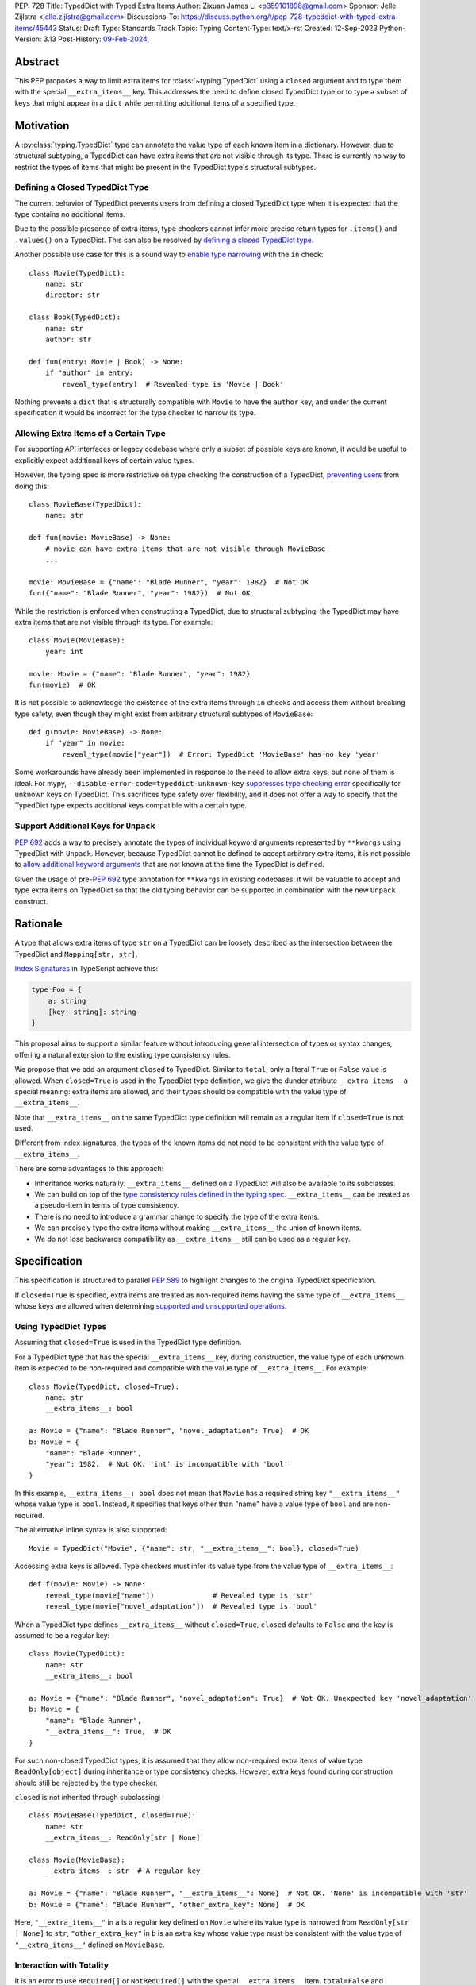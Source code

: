 PEP: 728
Title: TypedDict with Typed Extra Items
Author: Zixuan James Li <p359101898@gmail.com>
Sponsor: Jelle Zijlstra <jelle.zijlstra@gmail.com>
Discussions-To: https://discuss.python.org/t/pep-728-typeddict-with-typed-extra-items/45443
Status: Draft
Type: Standards Track
Topic: Typing
Content-Type: text/x-rst
Created: 12-Sep-2023
Python-Version: 3.13
Post-History: `09-Feb-2024 <https://discuss.python.org/t/pep-728-typeddict-with-typed-extra-items/45443>`__,


Abstract
========

This PEP proposes a way to limit extra items for :class:`~typing.TypedDict`
using a ``closed`` argument and to type them with the special ``__extra_items__``
key. This addresses the need to define closed TypedDict type or to type a subset
of keys that might appear in a ``dict`` while permitting additional items of a
specified type.

Motivation
==========

A :py:class:`typing.TypedDict` type can annotate the value type of each known
item in a dictionary. However, due to structural subtyping, a TypedDict can have
extra items that are not visible through its type. There is currently no way to
restrict the types of items that might be present in the TypedDict type's
structural subtypes.

Defining a Closed TypedDict Type
--------------------------------

The current behavior of TypedDict prevents users from defining a closed
TypedDict type when it is expected that the type contains no additional items.

Due to the possible presence of extra items, type checkers cannot infer more
precise return types for ``.items()`` and ``.values()`` on a TypedDict. This can
also be resolved by
`defining a closed TypedDict type <https://github.com/python/mypy/issues/7981>`__.

Another possible use case for this is a sound way to
`enable type narrowing <https://github.com/python/mypy/issues/9953>`__ with the
``in`` check::

    class Movie(TypedDict):
        name: str
        director: str
    
    class Book(TypedDict):
        name: str
        author: str

    def fun(entry: Movie | Book) -> None:
        if "author" in entry:
            reveal_type(entry)  # Revealed type is 'Movie | Book'

Nothing prevents a ``dict`` that is structurally compatible with ``Movie`` to
have the ``author`` key, and under the current specification it would be
incorrect for the type checker to narrow its type.

Allowing Extra Items of a Certain Type
--------------------------------------

For supporting API interfaces or legacy codebase where only a subset of possible
keys are known, it would be useful to explicitly expect additional keys of
certain value types.

However, the typing spec is more restrictive on type checking the construction of a
TypedDict, `preventing users <https://github.com/python/mypy/issues/4617>`__
from doing this::

    class MovieBase(TypedDict):
        name: str

    def fun(movie: MovieBase) -> None:
        # movie can have extra items that are not visible through MovieBase
        ...

    movie: MovieBase = {"name": "Blade Runner", "year": 1982}  # Not OK
    fun({"name": "Blade Runner", "year": 1982})  # Not OK

While the restriction is enforced when constructing a TypedDict, due to
structural subtyping, the TypedDict may have extra items that are not visible
through its type. For example::

    class Movie(MovieBase):
        year: int

    movie: Movie = {"name": "Blade Runner", "year": 1982}
    fun(movie)  # OK

It is not possible to acknowledge the existence of the extra items through
``in`` checks and access them without breaking type safety, even though they
might exist from arbitrary structural subtypes of ``MovieBase``::

    def g(movie: MovieBase) -> None:
        if "year" in movie:
            reveal_type(movie["year"])  # Error: TypedDict 'MovieBase' has no key 'year'

Some workarounds have already been implemented in response to the need to allow
extra keys, but none of them is ideal. For mypy,
``--disable-error-code=typeddict-unknown-key``
`suppresses type checking error <https://github.com/python/mypy/pull/14225>`__
specifically for unknown keys on TypedDict. This sacrifices type safety over
flexibility, and it does not offer a way to specify that the TypedDict type
expects additional keys compatible with a certain type.

Support Additional Keys for ``Unpack``
--------------------------------------

:pep:`692` adds a way to precisely annotate the types of individual keyword
arguments represented by ``**kwargs`` using TypedDict with ``Unpack``. However,
because TypedDict cannot be defined to accept arbitrary extra items, it is not
possible to
`allow additional keyword arguments <https://discuss.python.org/t/pep-692-using-typeddict-for-more-precise-kwargs-typing/17314/87>`__
that are not known at the time the TypedDict is defined.

Given the usage of pre-:pep:`692` type annotation for ``**kwargs`` in existing
codebases, it will be valuable to accept and type extra items on TypedDict so
that the old typing behavior can be supported in combination with the new
``Unpack`` construct.

Rationale
=========

A type that allows extra items of type ``str`` on a TypedDict can be loosely
described as the intersection between the TypedDict and ``Mapping[str, str]``.

`Index Signatures <https://www.typescriptlang.org/docs/handbook/2/objects.html#index-signatures>`__
in TypeScript achieve this:

.. code-block:: typescript

    type Foo = {
        a: string
        [key: string]: string
    }

This proposal aims to support a similar feature without introducing general
intersection of types or syntax changes, offering a natural extension to the
existing type consistency rules.

We propose that we add an argument ``closed`` to TypedDict. Similar to
``total``, only a literal ``True`` or ``False`` value is allowed. When
``closed=True`` is used in the TypedDict type definition, we give the dunder
attribute ``__extra_items__`` a special meaning: extra items are allowed, and
their types should be compatible with the value type of ``__extra_items__``.

Note that ``__extra_items__`` on the same TypedDict type definition will remain
as a regular item if ``closed=True`` is not used.

Different from index signatures, the types of the known items do not need to be
consistent with the value type of ``__extra_items__``.

There are some advantages to this approach:

- Inheritance works naturally. ``__extra_items__`` defined on a TypedDict will
  also be available to its subclasses.

- We can build on top of the `type consistency rules defined in the typing spec
  <https://typing.readthedocs.io/en/latest/spec/typeddict.html#type-consistency>`__.
  ``__extra_items__`` can be treated as a pseudo-item in terms of type
  consistency.

- There is no need to introduce a grammar change to specify the type of the
  extra items.

- We can precisely type the extra items without making ``__extra_items__`` the
  union of known items.

- We do not lose backwards compatibility as ``__extra_items__`` still can be
  used as a regular key.

Specification
=============

This specification is structured to parallel :pep:`589` to highlight changes to
the original TypedDict specification.

If ``closed=True`` is specified, extra items are treated as non-required items
having the same type of ``__extra_items__`` whose keys are allowed when
determining
`supported and unsupported operations
<https://typing.readthedocs.io/en/latest/spec/typeddict.html#supported-and-unsupported-operations>`__.

Using TypedDict Types
---------------------

Assuming that ``closed=True`` is used in the TypedDict type definition.

For a TypedDict type that has the special ``__extra_items__`` key, during
construction, the value type of each unknown item is expected to be non-required
and compatible with the value type of ``__extra_items__``. For example::

    class Movie(TypedDict, closed=True):
        name: str
        __extra_items__: bool
    
    a: Movie = {"name": "Blade Runner", "novel_adaptation": True}  # OK
    b: Movie = {
        "name": "Blade Runner",
        "year": 1982,  # Not OK. 'int' is incompatible with 'bool'
    }  

In this example, ``__extra_items__: bool`` does not mean that ``Movie`` has a
required string key ``"__extra_items__"`` whose value type is ``bool``. Instead,
it specifies that keys other than "name" have a value type of ``bool`` and are
non-required.

The alternative inline syntax is also supported::

    Movie = TypedDict("Movie", {"name": str, "__extra_items__": bool}, closed=True)

Accessing extra keys is allowed. Type checkers must infer its value type from
the value type of ``__extra_items__``::

    def f(movie: Movie) -> None:
        reveal_type(movie["name"])              # Revealed type is 'str'
        reveal_type(movie["novel_adaptation"])  # Revealed type is 'bool'

When a TypedDict type defines ``__extra_items__`` without ``closed=True``,
``closed`` defaults to ``False`` and the key is assumed to be a regular key::

    class Movie(TypedDict):
        name: str
        __extra_items__: bool
    
    a: Movie = {"name": "Blade Runner", "novel_adaptation": True}  # Not OK. Unexpected key 'novel_adaptation'
    b: Movie = {
        "name": "Blade Runner",
        "__extra_items__": True,  # OK
    }

For such non-closed TypedDict types, it is assumed that they allow non-required
extra items of value type ``ReadOnly[object]`` during inheritance or type
consistency checks. However, extra keys found during construction should still
be rejected by the type checker.

``closed`` is not inherited through subclassing::

    class MovieBase(TypedDict, closed=True):
        name: str
        __extra_items__: ReadOnly[str | None]
    
    class Movie(MovieBase):
        __extra_items__: str  # A regular key
    
    a: Movie = {"name": "Blade Runner", "__extra_items__": None}  # Not OK. 'None' is incompatible with 'str'
    b: Movie = {"name": "Blade Runner", "other_extra_key": None}  # OK

Here, ``"__extra_items__"`` in ``a`` is a regular key defined on ``Movie`` where
its value type is narrowed from ``ReadOnly[str | None]`` to ``str``,
``"other_extra_key"`` in ``b`` is an extra key whose value type must be
consistent with the value type of ``"__extra_items__"`` defined on
``MovieBase``.

Interaction with Totality
-------------------------

It is an error to use ``Required[]`` or ``NotRequired[]`` with the special
``__extra_items__`` item. ``total=False`` and ``total=True`` have no effect on
``__extra_items__`` itself.

The extra items are non-required, regardless of the totality of the TypedDict.
Operations that are available to ``NotRequired`` items should also be available
to the extra items::

    class Movie(TypedDict, closed=True):
        name: str
        __extra_items__: int

    def f(movie: Movie) -> None:
        del movie["name"]  # Not OK
        del movie["year"]  # OK

Interaction with ``Unpack``
---------------------------

For type checking purposes, ``Unpack[TypedDict]`` with extra items should be
treated as its equivalent in regular parameters, and the existing rules for
function parameters still apply::

    class Movie(TypedDict, closed=True):
        name: str
        __extra_items__: int
    
    def f(**kwargs: Unpack[Movie]) -> None: ...

    # Should be equivalent to
    def f(*, name: str, **kwargs: int) -> None: ...

Interaction with PEP 705
------------------------

When the special ``__extra_items__`` item is annotated with ``ReadOnly[]``, the
extra items on the TypedDict have the properties of read-only items. This
interacts with inheritance rules specified in :pep:`PEP 705 <705#Inheritance>`.

Notably, if the TypedDict type declares ``__extra_items__`` to be read-only, a
subclass of the TypedDict type may redeclare ``__extra_items__``'s value type or
additional non-extra items' value type.

Because a non-closed TypedDict type implicitly allows non-required extra items
of value type ``ReadOnly[object]``, its subclass can override the special
``__extra_items__`` with more specific types.

More details are discussed in the later sections.

Inheritance
-----------

When the TypedDict type is defined as ``closed=False`` (the default),
``__extra_items__`` should behave and be inherited the same way a regular key
would. A regular ``__extra_items__`` key can coexist with the special
``__extra_items__`` and both should be inherited when subclassing.

We assume that ``closed=True`` whenever ``__extra_items__`` is mentioned for the
rest of this section.

``__extra_items__`` is inherited the same way as a regular ``key: value_type``
item. As with the other keys, the same rules from
`the typing spec <https://typing.readthedocs.io/en/latest/spec/typeddict.html#inheritance>`__
and :pep:`PEP 705 <705#inheritance>` apply. We interpret the existing rules in the
context of ``__extra_items__``.

We need to reinterpret the following rule to define how ``__extra_items__``
interacts with it:

    * Changing a field type of a parent TypedDict class in a subclass is not allowed.

First, it is not allowed to change the value type of ``__extra_items__`` in a subclass
unless it is declared to be ``ReadOnly`` in the superclass::

    class Parent(TypedDict, closed=True):
        __extra_items__: int | None
    
    class Child(Parent, closed=True):
        __extra_items__: int  # Not OK. Like any other TypedDict item, __extra_items__'s type cannot be changed

Second, ``__extra_items__: T`` effectively defines the value type of any unnamed
items accepted to the TypedDict and marks them as non-required. Thus, the above
restriction applies to any additional items defined in a subclass. For each item
added in a subclass, all of the following conditions should apply:

- If ``__extra_items__`` is read-only

  - The item can be either required or non-required

  - The item's value type is consistent with ``T``

- If ``__extra_items__`` is not read-only

  - The item is non-required

  - The item's value type is consistent with ``T``

  - ``T`` is consistent with the item's value type

- If ``__extra_items__`` is not redeclared, the subclass inherits it as-is.

For example::

    class MovieBase(TypedDict, closed=True):
        name: str
        __extra_items__: int | None
    
    class AdaptedMovie(MovieBase):  # Not OK. 'bool' is not consistent with 'int | None'
        adapted_from_novel: bool
 
    class MovieRequiredYear(MovieBase):  # Not OK. Required key 'year' is not known to 'Parent'
        year: int | None

    class MovieNotRequiredYear(MovieBase):  # Not OK. 'int | None' is not consistent with 'int'
        year: NotRequired[int]

    class MovieWithYear(MovieBase):  # OK
        year: NotRequired[int | None]

Due to this nature, an important side effect allows us to define a TypedDict
type that disallows additional items::

    class MovieFinal(TypedDict, closed=True):
        name: str
        __extra_items__: Never

Here, annotating ``__extra_items__`` with :class:`typing.Never` specifies that
there can be no other keys in ``MovieFinal`` other than the known ones.
Because of its potential common use, this is equivalent to::

    class MovieFinal(TypedDict, closed=True):
        name: str

where we implicitly assume the ``__extra_items__: Never`` field by default
if only ``closed=True`` is specified.

Type Consistency
----------------

In addition to the set ``S`` of keys of the explicitly defined items, a
TypedDict type that has the item ``__extra_items__: T`` is considered to have an
infinite set of items that all satisfy the following conditions:

- If ``__extra_items__`` is read-only

  - The key's value type is consistent with ``T``

  - The key is not in ``S``.

- If ``__extra_items__`` is not read-only

  - The key is non-required

  - The key's value type is consistent with ``T``

  - ``T`` is consistent with the key's value type

  - The key is not in ``S``.

For type checking purposes, let ``__extra_items__`` be a non-required pseudo-item to
be included whenever "for each ... item/key" is stated in
:pep:`the existing type consistency rules from PEP 705 <705#type-consistency>`,
and we modify it as follows:

    A TypedDict type ``A`` is consistent with TypedDict ``B`` if ``A`` is
    structurally compatible with ``B``. This is true if and only if all of the
    following are satisfied:

    * For each item in ``B``, ``A`` has the corresponding key, unless the item
      in ``B`` is read-only, not required, and of top value type
      (``ReadOnly[NotRequired[object]]``). **[Edit: Otherwise, if the
      corresponding key with the same name cannot be found in ``A``,
      "__extra_items__" is considered the corresponding key.]**

    * For each item in ``B``, if ``A`` has the corresponding key **[Edit: or
      "__extra_items__"]**, the corresponding value type in ``A`` is consistent
      with the value type in ``B``.

    * For each non-read-only item in ``B``, its value type is consistent with
      the corresponding value type in ``A``. **[Edit: if the corresponding key
      with the same name cannot be found in ``A``, "__extra_items__" is
      considered the corresponding key.]**

    * For each required key in ``B``, the corresponding key is required in ``A``.
      For each non-required key in ``B``, if the item is not read-only in ``B``,
      the corresponding key is not required in ``A``.
      **[Edit: if the corresponding key with the same name cannot be found in
      ``A``, "__extra_items__" is considered to be non-required as the
      corresponding key.]**

The following examples illustrate these checks in action.

``__extra_items__`` puts various restrictions on additional items for type
consistency checks::

    class Movie(TypedDict, closed=True):
        name: str
        __extra_items__: int | None

    class MovieDetails(TypedDict, closed=True):
        name: str
        year: NotRequired[int]
        __extra_items__: int | None
    
    details: MovieDetails = {"name": "Kill Bill Vol. 1", "year": 2003}
    movie: Movie = details  # Not OK. While 'int' is consistent with 'int | None',
                            # 'int | None' is not consistent with 'int'

    class MovieWithYear(TypedDict, closed=True):
        name: str
        year: int | None
        __extra_items__: int | None

    details: MovieWithYear = {"name": "Kill Bill Vol. 1", "year": 2003}
    movie: Movie = details  # Not OK. 'year' is not required in 'Movie',
                            # so it shouldn't be required in 'MovieWithYear' either

Because "year" is absent in ``Movie``, ``__extra_items__`` is considered the
corresponding key. ``"year"`` being required violates the rule "For each
required key in ``B``, the corresponding key is required in ``A``".

When ``__extra_items__`` is defined to be read-only in a TypedDict type, it is possible 
for an item to have a narrower type than ``__extra_items__``'s value type::

    class Movie(TypedDict, closed=True):
        name: str
        __extra_items__: ReadOnly[str | int]
    
    class MovieDetails(TypedDict, closed=True):
        name: str
        year: NotRequired[int]
        __extra_items__: int

    details: MovieDetails = {"name": "Kill Bill Vol. 2", "year": 2004}
    movie: Movie = details  # OK. 'int' is consistent with 'str | int'.

This behaves the same way as :pep:`705` specified if ``year: ReadOnly[str | int]``
is an item defined in ``Movie``.

``__extra_items__`` as a pseudo-item follows the same rules that other items have, so
when both TypedDicts contain ``__extra_items__``, this check is naturally enforced::

    class MovieExtraInt(TypedDict, closed=True):
        name: str
        __extra_items__: int

    class MovieExtraStr(TypedDict, closed=True):
        name: str
        __extra_items__: str
    
    extra_int: MovieExtraInt = {"name": "No Country for Old Men", "year": 2007}
    extra_str: MovieExtraStr = {"name": "No Country for Old Men", "description": ""}
    extra_int = extra_str  # Not OK. 'str' is inconsistent with 'int' for item '__extra_items__'
    extra_str = extra_int  # Not OK. 'int' is inconsistent with 'str' for item '__extra_items__'
    
A non-closed TypedDict type implicitly allows non-required extra keys of value
type ``ReadOnly[object]``. This allows to apply the type consistency rules
between this type and a closed TypedDict type::

    class MovieNotClosed(TypedDict):
        name: str
    
    extra_int: MovieExtraInt = {"name": "No Country for Old Men", "year": 2007}
    not_closed: MovieNotClosed = {"name": "No Country for Old Men"}
    extra_int = not_closed  # Not OK. 'ReadOnly[object]' implicitly on 'MovieNotClosed' is not consistent with 'int' for item '__extra_items__'
    not_closed = extra_int  # OK

Interaction with Mapping[KT, VT]
--------------------------------

A TypedDict type can be consistent with ``Mapping[KT, VT]`` types other than
``Mapping[str, object]`` as long as the union of value types on the TypedDict
type is consistent with ``VT``. It is an extension of this rule from the typing
spec:

    * A TypedDict with all ``int`` values is not consistent with
      ``Mapping[str, int]``, since there may be additional non-``int``
      values not visible through the type, due to structural subtyping.
      These can be accessed using the ``values()`` and ``items()``
      methods in ``Mapping``

For example::

    class MovieExtraStr(TypedDict, closed=True):
        name: str
        __extra_items__: str

    extra_str: MovieExtraStr = {"name": "Blade Runner", "summary": ""}
    str_mapping: Mapping[str, str] = extra_str  # OK

    int_mapping: Mapping[str, int] = extra_int  # Not OK. 'int | str' is not consistent with 'int'
    int_str_mapping: Mapping[str, int | str] = extra_int  # OK

Furthermore, type checkers should be able to infer the precise return types of
``values()`` and ``items()`` on such TypedDict types::

    def fun(movie: MovieExtraStr) -> None:
        reveal_type(movie.items())  # Revealed type is 'dict_items[str, str]'
        reveal_type(movie.values())  # Revealed type is 'dict_values[str, str]'

Interaction with dict[KT, VT]
-----------------------------

Note that because the presence of ``__extra_items__`` on a closed TypedDict type
prohibits additional required keys in its structural subtypes, we can determine
if the TypedDict type and its structural subtypes will ever have any required
key during static analysis.

If there is no required key, the TypedDict type is consistent with ``dict[KT,
VT]`` and vice versa if all items on the TypedDict type satisfy the following
conditions:

- ``VT`` is consistent with the value type of the item

- The value type of the item is consistent with ``VT`` 

For example::

    class IntDict(TypedDict, closed=True):
        __extra_items__: int

    class IntDictWithNum(IntDict):
        num: NotRequired[int]

    def f(x: IntDict) -> None:
        v: dict[str, int] = x  # OK
        v.clear()  # OK
    
    not_required_num: IntDictWithNum = {"num": 1, "bar": 2} 
    regular_dict: dict[str, int] = not_required_num  # OK
    f(not_required_num)  # OK

In this case, methods that are previously unavailable on a TypedDict are allowed::

    not_required_num.clear()  # OK

    reveal_type(not_required_num.popitem())  # OK. Revealed type is tuple[str, int]

How to Teach this
=================

The choice of ``"__extra_items__"`` and the requirement of ``closed=True``
whenever it is used as a special key intended to make it more understandable to
new users even without former knowledge of this feature.

Details of this should be documented in both the typing spec and the
:mod:`typing` documentation.

Backwards Compatibility
=======================

Because ``__extra_items__`` remains as a regular key if ``closed=True`` is not
specified, no existing codebase will break due to this change.

If the proposal is accepted, none of ``__required_keys__``,
``__optional_keys__``, ``__readonly_keys__`` and ``__mutable_keys__`` should
include ``"__extra_items__"`` defined on the same TypedDict type when
``closed=True`` is specified.

Note that ``closed`` as a keyword argument does not collide with the keyword
arguments alternative to define keys with the functional syntax that allows
things like ``TD = TypedDict("TD", foo=str, bar=int)``, because it is scheduled
to be removed in Python 3.13 if support for ``closed`` is added.

Because this is a type-checking feature, it can be made available to older
versions as long as the type checker supports it.

Rejected Ideas
==============

Allowing Extra Items without Specifying the Type
------------------------------------------------

``extra=True`` was originally proposed for defining a TypedDict that accepts extra
items regardless of the type, like how ``total=True`` works::

    class TypedDict(extra=True):
        pass

Because it did not offer a way to specify the type of the extra items, the type
checkers will need to assume that the type of the extra items is ``Any``, which
compromises type safety. Furthermore, the current behavior of TypedDict already
allows untyped extra items to be present in runtime, due to structural
subtyping. ``closed=True`` plays a similar role in the current proposal.

Supporting ``TypedDict(extra=type)``
------------------------------------

While this design is potentially viable, there are several partially addressable
concerns to consider. Adding everything up, it is slightly less favorable than
the current proposal.

- Usability of forward reference
  As in the functional syntax, using a quoted type or a type alias will be
  required when SomeType is a forward reference. This is already a requirement
  for the functional syntax, so implementations can potentially reuse that piece
  of logic, but this is still extra work that the ``closed=True`` proposal doesn't
  have.

- Concerns about using type as a value
  Whatever is not allowed as the value type in the functional syntax should not
  be allowed as the argument for extra either. While type checkers might be able
  to reuse this check, it still needs to be somehow special-cased for the
  class-based syntax.

- How to teach
  Notably, the ``extra=type`` often gets brought up due to it being an intuitive
  solution for the use case, so it is potentially simpler to learn than the less
  obvious solution. However, the more common used case only requires
  ``closed=True``, and the other drawbacks mentioned earlier outweigh what is
  need to teach the usage of the special key.

Support Extra Items with Intersection
-------------------------------------

Supporting intersections in Python's type system requires a lot of careful
consideration, and it can take a long time for the community to reach a
consensus on a reasonable design.

Ideally, extra items in TypedDict should not be blocked by work on
intersections, nor does it necessarily need to be supported through
intersections.

Moreover, the intersection between ``Mapping[...]`` and ``TypedDict`` is not
equivalent to a TypedDict type with the proposed ``__extra_items__`` special
item, as the value type of all known items in ``TypedDict`` needs to satisfy the
is-subtype-of relation with the value type of ``Mapping[...]``.

Requiring Type Compatibility of the Known Items with ``__extra_items__``
------------------------------------------------------------------------

``__extra_items__`` restricts the value type for keys that are *unknown* to the
TypedDict type. So the value type of any *known* item is not necessarily
consistent with ``__extra_items__``'s type, and ``__extra_items__``'s type is
not necessarily consistent with the value types of all known items.

This differs from TypeScript's `Index Signatures
<https://www.typescriptlang.org/docs/handbook/2/objects.html#index-signatures>`__
syntax, which requires all properties' types to match the string index's type.
For example:

.. code-block:: typescript

    interface MovieWithExtraNumber {
        name: string // Property 'name' of type 'string' is not assignable to 'string' index type 'number'.
        [index: string]: number
    }

    interface MovieWithExtraNumberOrString {
        name: string // OK
        [index: string]: number | string
    }

This is a known limitation discussed in `TypeScript's issue tracker
<https://github.com/microsoft/TypeScript/issues/17867>`__,
where it is suggested that there should be a way to exclude the defined keys
from the index signature so that it is possible to define a type like
``MovieWithExtraNumber``.

Reference Implementation
========================

pyanalyze has `experimental support
<https://github.com/quora/pyanalyze/blob/9bfc2c58467c87774a9950838402d2657b1486a0/pyanalyze/extensions.py#L590>`__
for a similar feature.

Reference implementation for this specific proposal, however, is not currently
available.

Acknowledgments
===============

Thanks to Jelle Zijlstra for sponsoring this PEP and providing review feedback,
Eric Traut who `proposed the original design
<https://mail.python.org/archives/list/typing-sig@python.org/message/3Z72OQWVTOVS6UYUUCCII2UZN56PV5II/>`__
this PEP iterates on, and Alice Purcell for offering their perspective as the
author of :pep:`705`.

Copyright
=========

This document is placed in the public domain or under the
CC0-1.0-Universal license, whichever is more permissive.
